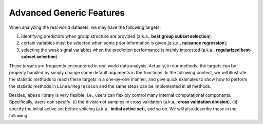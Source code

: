 Advanced Generic Features
--------------------------

When analyzing the real world datasets, we may have the following targets:
 
1. identifying predictors when group structure are provided (a.k.a., **best group subset selection**);
2. certain variables must be selected when some prior information is given (a.k.a., **nuisance regression**);
3. selecting the weak signal variables when the prediction performance is mainly interested (a.k.a., **regularized best-subset selection**). 

These targets are frequently encountered in real world data analysis. 
Actually, in our methods, the targets can be properly handled by simply change some default arguments in the functions. 
In the following content, we will illustrate the statistic methods to reach these targets in a one-by-one manner, 
and give quick examples to show how to perform the statistic methods in ``LinearRegression`` and 
the same steps can be implemented in all methods. 

Besides, ``abess`` library is very flexible, i.e., users can flexibly control many internal computational components. 
Specifically, users can specify: (i) the division of samples in cross validation (a.k.a., **cross validation division**), 
(ii) specify the initial active set before splicing (a.k.a., **initial active set**), and so on.
We will also describe these in the following. 
